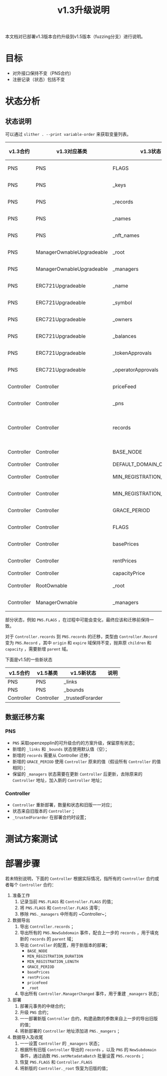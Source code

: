 #+title: v1.3升级说明
#+OPTIONS: ^:nil
#+OPTIONS: _:nil
#+LANGUAGE: zh-CN

本文档对已部署v1.3版本合约升级到v1.5版本（fuzzing分支）进行说明。

* 目标
- 对外接口保持不变（PNS合约）
- 注册记录（状态）包括不变
* 状态分析
** 状态说明
可以通过 ~slither . --print variable-order~ 来获取变量列表。

| v1.3合约   | v1.3对应基类              | v1.3状态                  | v1.5合约   | v1.5对应基类              | v1.5状态                  | 关系     |
|------------+---------------------------+---------------------------+------------+---------------------------+---------------------------+----------|
| PNS        | PNS                       | FLAGS                     | PNS        | PNS                       | FLAGS                     | 等价     |
| PNS        | PNS                       | _keys                     | PNS        | PNS                       | _keys                     | 等价     |
| PNS        | PNS                       | _records                  | PNS        | PNS                       | _records                  | 等价     |
| PNS        | PNS                       | _names                    | PNS        | PNS                       | _names                    | 等价     |
| PNS        | PNS                       | _nft_names                | PNS        | PNS                       | _nft_names                | 等价     |
| PNS        | ManagerOwnableUpgradeable | _root                     | PNS        | ManagerOwnableUpgradeable | _root                     | 等价     |
| PNS        | ManagerOwnableUpgradeable | _managers                 | PNS        | ManagerOwnableUpgradeable | _managers                 | 等价     |
| PNS        | ERC721Upgradeable         | _name                     | PNS        | ERC721Upgradeable         | _name                     | 等价     |
| PNS        | ERC721Upgradeable         | _symbol                   | PNS        | ERC721Upgradeable         | _symbol                   | 等价     |
| PNS        | ERC721Upgradeable         | _owners                   | PNS        | ERC721Upgradeable         | _owners                   | 等价     |
| PNS        | ERC721Upgradeable         | _balances                 | PNS        | ERC721Upgradeable         | _balances                 | 等价     |
| PNS        | ERC721Upgradeable         | _tokenApprovals           | PNS        | ERC721Upgradeable         | _tokenApprovals           | 等价     |
| PNS        | ERC721Upgradeable         | _operatorApprovals        | PNS        | ERC721Upgradeable         | _operatorApprovals        | 等价     |
| Controller | Controller                | priceFeed                 | Controller | Controller                | priceFeed                 | 等价     |
| Controller | Controller                | _pns                      | Controller | Controller                | _pns                      | 等价     |
| Controller | Controller                | records                   | PNS        | PNS                       | records                   | 需要转换 |
| Controller | Controller                | BASE_NODE                 | Controller | Controller                | BASE_NODE                 | 等价     |
| Controller | Controller                | DEFAULT_DOMAIN_CAPACITY   | -          | -                         | -                         | -        |
| Controller | Controller                | MIN_REGISTRATION_DURATION | Controller | Controller                | MIN_REGISTRATION_DURATION | 等价     |
| Controller | Controller                | MIN_REGISTRATION_LENGTH   | Controller | Controller                | MIN_REGISTRATION_LENGTH   | 等价     |
| Controller | Controller                | GRACE_PERIOD              | PNS        | PNS                       | GRACE_PERIOD              | 等价     |
| Controller | Controller                | FLAGS                     | Controller | Controller                | FLAGS                     | 等价     |
| Controller | Controller                | basePrices                | Controller | Controller                | basePrices                | 等价     |
| Controller | Controller                | rentPrices                | Controller | Controller                | rentPrices                | 等价     |
| Controller | Controller                | capacityPrice             | -          | -                         | -                         | -        |
| Controller | RootOwnable               | _root                     | Controller | RootOwnable               | _root                     | 等价     |
| Controller | ManagerOwnable            | _managers                 | Controller | ManagerOwnable            | _managers                 | 等价     |


部分状态，例如 ~PNS.FLAGS~ ，在过程中可能会变化，最终应该和迁移前保持一致。

对于 ~Controller.records~ 到 ~PNS.records~ 的迁移，类型由 ~Controller.Record~ 变为 ~PNS.Record~ ，其中 ~origin~ 和 ~expire~ 域保持不变，抛弃原 ~children~ 和 ~capacity~ ，需要新增 ~parent~ 域。

下面是v1.5的一些新状态
| v1.5合约   | v1.5基类   | v1.5新状态       | 说明 |
|------------+------------+------------------+------|
| PNS        | PNS        | _links           |      |
| PNS        | PNS        | _bounds          |      |
| Controller | Controller | _trustedForarder |      |

** 数据迁移方案
*** PNS
+ ~PNS~ 采取openzepplin的可升级合约的方案升级，保留原有状态；
+ 新增的 ~_links~ 和 ~_bounds~ 状态使用默认值（空）；
+ 新增的 ~records~ 需要从 Controller 迁移；
+ 新增的 ~GRACE_PERIOD~ 使用 ~Controller~ 原来的值（假设所有 ~Controller~ 的值相同）；
+ 保留的 ~_managers~ 状态需要在更新 ~Controller~ 后更新，去除原来的 ~Controller~ 地址，加入新的 ~Controller~ 地址；

*** Controller
+ ~Controller~ 重新部署，数量和状态和旧版一一对应；
+ 状态来自旧版本的 ~Controller~ ；
+ ~_trustedForarder~ 在部署合约时设置；
* 测试方案测试

* 部署步骤
若未特别说明，下面的 ~Controller~ 根据实际情况，指所有的 ~Controller~ 合约或者每个 ~Controller~ 合约：
1. 准备工作
   1) 记录当前 ~PNS.FLAGS~ 和 ~Controller.FLAGS~ 的值；
   2) 将 ~PNS.FLAGS~ 和 ~Controller.FLAGS~ 清零；
   3) 移除 ~PNS._managers~ 中所有的 ~Controller~；
2. 数据导出
   1) 导出 ~Controller.records~ ；
   2) 导出所有的 ~PNS.NewSubdomain~ 事件，配合上一步的 ~records~ ，用于填充新的 ~records~ 的 ~parent~ 域；
   3) 导出 ~Controller~ 的配置，用于新版本的部署；
      - ~BASE_NODE~
      - ~MIN_REGISTRATION_DURATION~
      - ~MIN_REGISTRATION_LENGTH~
      - ~GRACE_PERIOD~
      - ~basePrices~
      - ~rentPrices~
      - ~priceFeed~
      - ~_root~
   4) 导出所有 ~Controller.ManagerChanged~ 事件，用于重建 ~_managers~ 状态；
3. 部署
   1) 部署元事务的中继合约；
   2) 升级 ~PNS~ 合约；
   3) 一一部署新版 ~Controller~ 合约，构建函数的参数来自上一步的导出旧版的值；
   4) 将新部署的 ~Controller~ 地址添加进 ~PNS._mangers~ ；
4. 数据导入及收尾
   1) 一一设置 ~Controller~ 的 ~_managers~ 状态；
   2) 根据所有旧版 ~Controller~ 导出的 ~records~ ，以及 ~PNS~ 的 ~NewSubdomain~ 事件，通过函数 ~PNS.setMetadataBatch~ 批量设置 ~PNS.records~ ；
   3) 恢复 ~PNS.FLAGS~ 和 ~Controller.FLAGS~
   4) 将新版的 ~Controller._root~ 恢复为旧版的值；
